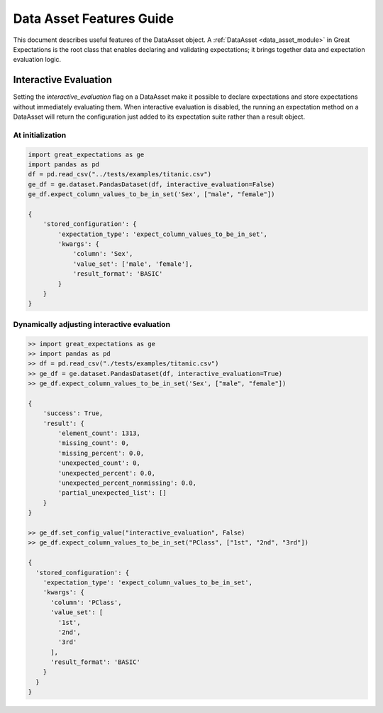 .. _data_asset_features:


#########################
Data Asset Features Guide
#########################

This document describes useful features of the DataAsset object. A :ref:`DataAsset <data_asset_module>` in Great
Expectations is the root class that enables declaring and validating expectations; it brings together data and
expectation evaluation logic.

**********************
Interactive Evaluation
**********************

Setting the `interactive_evaluation` flag on a DataAsset make it possible to declare expectations and store
expectations without immediately evaluating them. When interactive evaluation is disabled, the running an
expectation method on a DataAsset will return the configuration just added to its expectation suite rather than a
result object.

At initialization
=================

.. code-block:: python

    import great_expectations as ge
    import pandas as pd
    df = pd.read_csv("../tests/examples/titanic.csv")
    ge_df = ge.dataset.PandasDataset(df, interactive_evaluation=False)
    ge_df.expect_column_values_to_be_in_set('Sex', ["male", "female"])

    {
        'stored_configuration': {
            'expectation_type': 'expect_column_values_to_be_in_set',
            'kwargs': {
                'column': 'Sex',
                'value_set': ['male', 'female'],
                'result_format': 'BASIC'
            }
        }
    }

Dynamically adjusting interactive evaluation
============================================

.. code-block:: python

    >> import great_expectations as ge
    >> import pandas as pd
    >> df = pd.read_csv("./tests/examples/titanic.csv")
    >> ge_df = ge.dataset.PandasDataset(df, interactive_evaluation=True)
    >> ge_df.expect_column_values_to_be_in_set('Sex', ["male", "female"])

    {
        'success': True,
        'result': {
            'element_count': 1313,
            'missing_count': 0,
            'missing_percent': 0.0,
            'unexpected_count': 0,
            'unexpected_percent': 0.0,
            'unexpected_percent_nonmissing': 0.0,
            'partial_unexpected_list': []
        }
    }

    >> ge_df.set_config_value("interactive_evaluation", False)
    >> ge_df.expect_column_values_to_be_in_set("PClass", ["1st", "2nd", "3rd"])

    {
      'stored_configuration': {
        'expectation_type': 'expect_column_values_to_be_in_set',
        'kwargs': {
          'column': 'PClass',
          'value_set': [
            '1st',
            '2nd',
            '3rd'
          ],
          'result_format': 'BASIC'
        }
      }
    }

